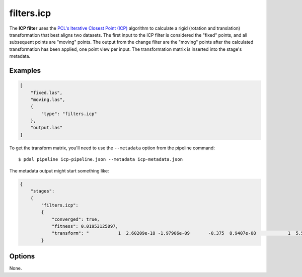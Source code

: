 .. _filters.icp:

filters.icp
==============

The **ICP filter** uses the `PCL's Iterative Closest Point (ICP)`_ algorithm to
calculate a rigid (rotation and translation) transformation that best aligns
two datasets.  The first input to the ICP filter is considered the "fixed"
points, and all subsequent points are "moving" points.  The output from the
change filter are the "moving" points after the calculated transformation has
been applied, one point view per input.  The transformation matrix is inserted
into the stage's metadata.

.. plugin::

Examples
--------

.. code-block:: json

  [
      "fixed.las",
      "moving.las",
      {
          "type": "filters.icp"
      },
      "output.las"
  ]

To get the transform matrix, you'll need to use the ``--metadata`` option
from the pipeline command:

::

    $ pdal pipeline icp-pipeline.json --metadata icp-metadata.json

The metadata output might start something like:

.. code-block:: json

    {
        "stages":
        {
            "filters.icp":
            {
                "converged": true,
                "fitness": 0.01953125097,
                "transform": "           1  2.60209e-18 -1.97906e-09       -0.375  8.9407e-08            1  5.58794e-09      -0.5625 6.98492e -10 -5.58794e-09            1   0.00411987           0            0            0            1"
            }

.. seealso::

    :ref:`filters.transformation` to apply a transform to other points.

Options
--------

None.

.. _PCL's Iterative Closest Point (ICP): http://docs.pointclouds.org/trunk/classpcl_1_1_iterative_closest_point.html
